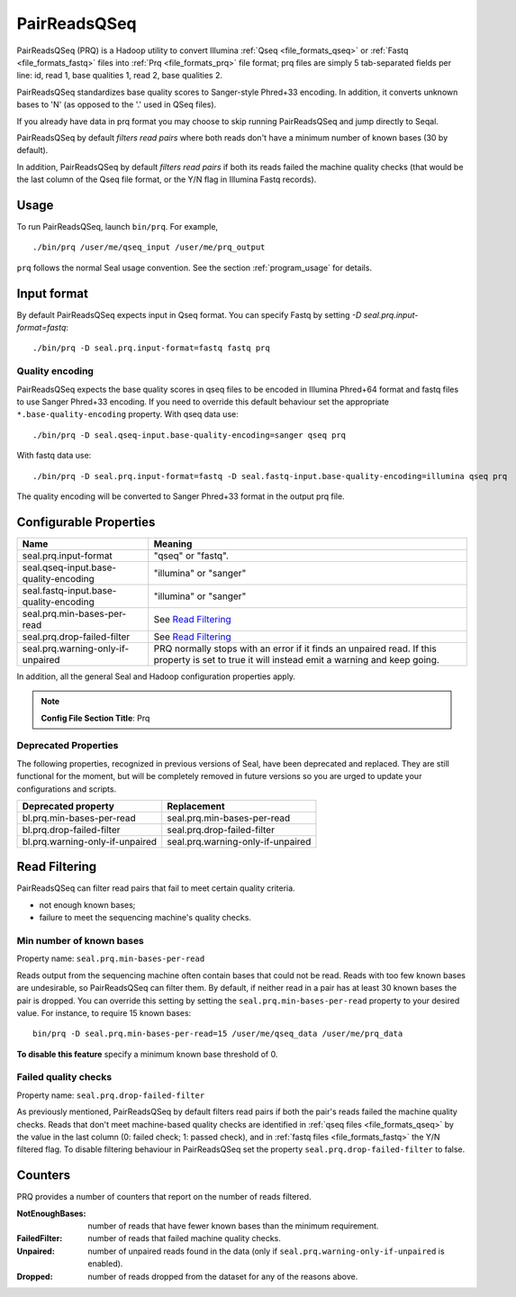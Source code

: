 .. _prq_index:

PairReadsQSeq 
==============

PairReadsQSeq (PRQ) is a Hadoop utility to convert Illumina :ref:`Qseq <file_formats_qseq>` or :ref:`Fastq <file_formats_fastq>` files into
:ref:`Prq <file_formats_prq>` file format; prq files are simply 5 tab-separated fields per line:
id, read 1, base qualities 1, read 2, base qualities 2.

PairReadsQSeq standardizes base quality scores to Sanger-style Phred+33 encoding.
In addition, it converts unknown bases to 'N' (as opposed to the '.' used in
QSeq files).

If you already have data in prq format you may
choose to skip running PairReadsQSeq and jump directly to Seqal.

PairReadsQSeq by default *filters read pairs* where both reads don't have a minimum 
number of known bases (30 by default).

In addition, PairReadsQSeq by default *filters read pairs* if both its reads failed the machine quality
checks (that would be the last column of the Qseq file format, or the Y/N flag
in Illumina Fastq records).

Usage
+++++

To run PairReadsQSeq, launch ``bin/prq``.  For example,

::

  ./bin/prq /user/me/qseq_input /user/me/prq_output


``prq`` follows the normal Seal usage convention.  See the section
:ref:`program_usage` for details.


Input format
+++++++++++++++

By default PairReadsQSeq expects input in Qseq format.  You can specify Fastq
by setting `-D seal.prq.input-format=fastq`::

  ./bin/prq -D seal.prq.input-format=fastq fastq prq

Quality encoding
-------------------

PairReadsQSeq expects the base quality scores in qseq files to be encoded in
Illumina Phred+64 format and fastq files to use Sanger Phred+33 encoding.  If
you need to override this default behaviour set the appropriate 
``*.base-quality-encoding`` property.  With qseq data use::

  ./bin/prq -D seal.qseq-input.base-quality-encoding=sanger qseq prq

With fastq data use::

  ./bin/prq -D seal.prq.input-format=fastq -D seal.fastq-input.base-quality-encoding=illumina qseq prq

The quality encoding will be converted to Sanger Phred+33 format in the output 
prq file.


Configurable Properties
++++++++++++++++++++++++++

======================================== ===========================================================
**Name**                                    **Meaning**
---------------------------------------- -----------------------------------------------------------
seal.prq.input-format                     "qseq" or "fastq".
seal.qseq-input.base-quality-encoding     "illumina" or "sanger"
seal.fastq-input.base-quality-encoding    "illumina" or "sanger"
seal.prq.min-bases-per-read               See `Read Filtering`_
seal.prq.drop-failed-filter               See `Read Filtering`_
seal.prq.warning-only-if-unpaired         PRQ normally stops with an error if it finds an unpaired
                                          read.  If this property is set to true it will instead
                                          emit a warning and keep going.
======================================== ===========================================================

In addition, all the general Seal and Hadoop configuration properties apply.

.. note:: **Config File Section Title**: Prq


Deprecated Properties
-------------------------

The following properties, recognized in previous versions of Seal, have been
deprecated and replaced.  They are still functional for the moment, but will be
completely removed in future versions so you are urged to update your
configurations and scripts.

======================================== ===========================================================
**Deprecated property**                   **Replacement**
---------------------------------------- -----------------------------------------------------------
bl.prq.min-bases-per-read                 seal.prq.min-bases-per-read
bl.prq.drop-failed-filter                 seal.prq.drop-failed-filter
bl.prq.warning-only-if-unpaired           seal.prq.warning-only-if-unpaired
======================================== ===========================================================



Read Filtering
++++++++++++++++

PairReadsQSeq can filter read pairs that fail to meet certain quality criteria.

* not enough known bases;
* failure to meet the sequencing machine's quality checks.

Min number of known bases
---------------------------

Property name:  ``seal.prq.min-bases-per-read``

Reads output from the sequencing machine often contain bases that could not be
read.  Reads with too few known bases are undesirable, so PairReadsQSeq can
filter them.  By default, if neither read in a pair has at least 30 known bases
the pair is dropped.  You can override this setting by setting the
``seal.prq.min-bases-per-read`` property to your desired value.  For instance, to
require 15 known bases::

  bin/prq -D seal.prq.min-bases-per-read=15 /user/me/qseq_data /user/me/prq_data

**To disable this feature** specify a minimum known base threshold of 0.


Failed quality checks
------------------------

Property name:  ``seal.prq.drop-failed-filter``

As previously mentioned, PairReadsQSeq by default filters read pairs if both 
the pair's reads failed the machine quality checks.  Reads that don't meet 
machine-based quality checks are identified in :ref:`qseq files <file_formats_qseq>` 
by the value in the last column (0: failed check; 1: passed check), and 
in :ref:`fastq files <file_formats_fastq>` the Y/N filtered flag.  To disable 
filtering behaviour in PairReadsQSeq set the property 
``seal.prq.drop-failed-filter`` to false.


Counters
+++++++++++

PRQ provides a number of counters that report on the number of reads filtered.

:NotEnoughBases: 
  number of reads that have fewer known bases than the minimum requirement.

:FailedFilter:
  number of reads that failed machine quality checks.

:Unpaired:
  number of unpaired reads found in the data (only if ``seal.prq.warning-only-if-unpaired`` is enabled).

:Dropped:
  number of reads dropped from the dataset for any of the reasons above.
